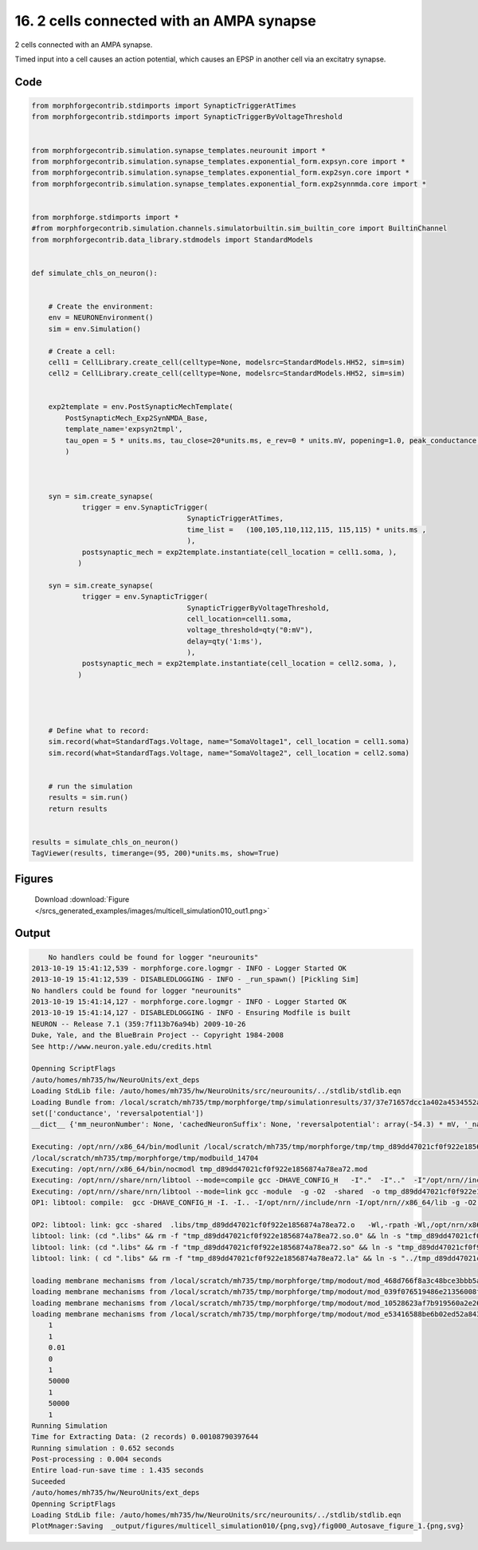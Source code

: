
16. 2 cells connected with an AMPA synapse
==========================================


2 cells connected with an AMPA synapse.

Timed input into a cell causes an action potential, which causes an EPSP in
another cell via an excitatry synapse.

Code
~~~~

.. code-block:: python

    
    
    
    
    from morphforgecontrib.stdimports import SynapticTriggerAtTimes
    from morphforgecontrib.stdimports import SynapticTriggerByVoltageThreshold
    
    
    from morphforgecontrib.simulation.synapse_templates.neurounit import *
    from morphforgecontrib.simulation.synapse_templates.exponential_form.expsyn.core import *
    from morphforgecontrib.simulation.synapse_templates.exponential_form.exp2syn.core import *
    from morphforgecontrib.simulation.synapse_templates.exponential_form.exp2synnmda.core import *
    
    
    from morphforge.stdimports import *
    #from morphforgecontrib.simulation.channels.simulatorbuiltin.sim_builtin_core import BuiltinChannel
    from morphforgecontrib.data_library.stdmodels import StandardModels
    
    
    def simulate_chls_on_neuron():
    
    
        # Create the environment:
        env = NEURONEnvironment()
        sim = env.Simulation()
    
        # Create a cell:
        cell1 = CellLibrary.create_cell(celltype=None, modelsrc=StandardModels.HH52, sim=sim)
        cell2 = CellLibrary.create_cell(celltype=None, modelsrc=StandardModels.HH52, sim=sim)
    
    
        exp2template = env.PostSynapticMechTemplate(
            PostSynapticMech_Exp2SynNMDA_Base,
            template_name='expsyn2tmpl',
            tau_open = 5 * units.ms, tau_close=20*units.ms, e_rev=0 * units.mV, popening=1.0, peak_conductance = qty("1:nS"),  vdep=False,
            )
    
    
    
        syn = sim.create_synapse(
                trigger = env.SynapticTrigger(
                                         SynapticTriggerAtTimes,
                                         time_list =   (100,105,110,112,115, 115,115) * units.ms ,
                                         ),
                postsynaptic_mech = exp2template.instantiate(cell_location = cell1.soma, ),
               )
    
        syn = sim.create_synapse(
                trigger = env.SynapticTrigger(
                                         SynapticTriggerByVoltageThreshold,
                                         cell_location=cell1.soma,
                                         voltage_threshold=qty("0:mV"),
                                         delay=qty('1:ms'),
                                         ),
                postsynaptic_mech = exp2template.instantiate(cell_location = cell2.soma, ),
               )
    
    
    
    
        # Define what to record:
        sim.record(what=StandardTags.Voltage, name="SomaVoltage1", cell_location = cell1.soma)
        sim.record(what=StandardTags.Voltage, name="SomaVoltage2", cell_location = cell2.soma)
    
    
        # run the simulation
        results = sim.run()
        return results
    
    
    results = simulate_chls_on_neuron()
    TagViewer(results, timerange=(95, 200)*units.ms, show=True)
    
    




Figures
~~~~~~~~


.. figure:: /srcs_generated_examples/images/multicell_simulation010_out1.png
    :width: 3in
    :figwidth: 4in

    Download :download:`Figure </srcs_generated_examples/images/multicell_simulation010_out1.png>`






Output
~~~~~~

.. code-block:: bash

        No handlers could be found for logger "neurounits"
    2013-10-19 15:41:12,539 - morphforge.core.logmgr - INFO - Logger Started OK
    2013-10-19 15:41:12,539 - DISABLEDLOGGING - INFO - _run_spawn() [Pickling Sim]
    No handlers could be found for logger "neurounits"
    2013-10-19 15:41:14,127 - morphforge.core.logmgr - INFO - Logger Started OK
    2013-10-19 15:41:14,127 - DISABLEDLOGGING - INFO - Ensuring Modfile is built
    NEURON -- Release 7.1 (359:7f113b76a94b) 2009-10-26
    Duke, Yale, and the BlueBrain Project -- Copyright 1984-2008
    See http://www.neuron.yale.edu/credits.html
    
    Openning ScriptFlags
    /auto/homes/mh735/hw/NeuroUnits/ext_deps
    Loading StdLib file: /auto/homes/mh735/hw/NeuroUnits/src/neurounits/../stdlib/stdlib.eqn
    Loading Bundle from: /local/scratch/mh735/tmp/morphforge/tmp/simulationresults/37/37e71657dcc1a402a4534552a1e69169.bundle (17k) : 0.779 seconds
    set(['conductance', 'reversalpotential'])
    __dict__ {'mm_neuronNumber': None, 'cachedNeuronSuffix': None, 'reversalpotential': array(-54.3) * mV, '_name': 'LkChl', '_simulation': None, 'conductance': array(3.0) * s**3*A**2/(kg*m**4)}
    
    Executing: /opt/nrn//x86_64/bin/modlunit /local/scratch/mh735/tmp/morphforge/tmp/tmp_d89dd47021cf0f922e1856874a78ea72.mod
    /local/scratch/mh735/tmp/morphforge/tmp/modbuild_14704
    Executing: /opt/nrn//x86_64/bin/nocmodl tmp_d89dd47021cf0f922e1856874a78ea72.mod
    Executing: /opt/nrn//share/nrn/libtool --mode=compile gcc -DHAVE_CONFIG_H   -I"."  -I".."  -I"/opt/nrn//include/nrn"  -I"/opt/nrn//x86_64/lib"    -g -O2 -c -o tmp_d89dd47021cf0f922e1856874a78ea72.lo tmp_d89dd47021cf0f922e1856874a78ea72.c  
    Executing: /opt/nrn//share/nrn/libtool --mode=link gcc -module  -g -O2  -shared  -o tmp_d89dd47021cf0f922e1856874a78ea72.la  -rpath /opt/nrn//x86_64/libs  tmp_d89dd47021cf0f922e1856874a78ea72.lo  -L/opt/nrn//x86_64/lib -L/opt/nrn//x86_64/lib  /opt/nrn//x86_64/lib/libnrniv.la  -lnrnoc -loc -lmemacs -lnrnmpi -lscopmath -lsparse13 -lreadline -lncurses -livoc -lneuron_gnu -lmeschach -lsundials -lm -ldl   
    OP1: libtool: compile:  gcc -DHAVE_CONFIG_H -I. -I.. -I/opt/nrn//include/nrn -I/opt/nrn//x86_64/lib -g -O2 -c tmp_d89dd47021cf0f922e1856874a78ea72.c  -fPIC -DPIC -o .libs/tmp_d89dd47021cf0f922e1856874a78ea72.o
    
    OP2: libtool: link: gcc -shared  .libs/tmp_d89dd47021cf0f922e1856874a78ea72.o   -Wl,-rpath -Wl,/opt/nrn/x86_64/lib -Wl,-rpath -Wl,/opt/nrn/x86_64/lib -L/opt/nrn//x86_64/lib /opt/nrn/x86_64/lib/libnrniv.so /opt/nrn/x86_64/lib/libnrnoc.so /opt/nrn/x86_64/lib/liboc.so /opt/nrn/x86_64/lib/libmemacs.so /opt/nrn/x86_64/lib/libnrnmpi.so /opt/nrn/x86_64/lib/libscopmath.so /opt/nrn/x86_64/lib/libsparse13.so -lreadline -lncurses /opt/nrn/x86_64/lib/libivoc.so /opt/nrn/x86_64/lib/libneuron_gnu.so /opt/nrn/x86_64/lib/libmeschach.so /opt/nrn/x86_64/lib/libsundials.so -lm -ldl    -pthread -Wl,-soname -Wl,tmp_d89dd47021cf0f922e1856874a78ea72.so.0 -o .libs/tmp_d89dd47021cf0f922e1856874a78ea72.so.0.0.0
    libtool: link: (cd ".libs" && rm -f "tmp_d89dd47021cf0f922e1856874a78ea72.so.0" && ln -s "tmp_d89dd47021cf0f922e1856874a78ea72.so.0.0.0" "tmp_d89dd47021cf0f922e1856874a78ea72.so.0")
    libtool: link: (cd ".libs" && rm -f "tmp_d89dd47021cf0f922e1856874a78ea72.so" && ln -s "tmp_d89dd47021cf0f922e1856874a78ea72.so.0.0.0" "tmp_d89dd47021cf0f922e1856874a78ea72.so")
    libtool: link: ( cd ".libs" && rm -f "tmp_d89dd47021cf0f922e1856874a78ea72.la" && ln -s "../tmp_d89dd47021cf0f922e1856874a78ea72.la" "tmp_d89dd47021cf0f922e1856874a78ea72.la" )
    
    loading membrane mechanisms from /local/scratch/mh735/tmp/morphforge/tmp/modout/mod_468d766f8a3c48bce3bbb5aa16488aa9.so
    loading membrane mechanisms from /local/scratch/mh735/tmp/morphforge/tmp/modout/mod_039f076519486e21356008ffe3ac5ef7.so
    loading membrane mechanisms from /local/scratch/mh735/tmp/morphforge/tmp/modout/mod_10528623af7b919560a2e2606bf0cd9c.so
    loading membrane mechanisms from /local/scratch/mh735/tmp/morphforge/tmp/modout/mod_e53416588be6b02ed52a843da0f43a15.so
    	1 
    	1 
    	0.01 
    	0 
    	1 
    	50000 
    	1 
    	50000 
    	1 
    Running Simulation
    Time for Extracting Data: (2 records) 0.00108790397644
    Running simulation : 0.652 seconds
    Post-processing : 0.004 seconds
    Entire load-run-save time : 1.435 seconds
    Suceeded
    /auto/homes/mh735/hw/NeuroUnits/ext_deps
    Openning ScriptFlags
    Loading StdLib file: /auto/homes/mh735/hw/NeuroUnits/src/neurounits/../stdlib/stdlib.eqn
    PlotMnager:Saving  _output/figures/multicell_simulation010/{png,svg}/fig000_Autosave_figure_1.{png,svg}




